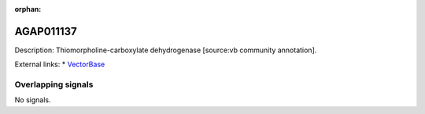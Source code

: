 :orphan:

AGAP011137
=============





Description: Thiomorpholine-carboxylate dehydrogenase [source:vb community annotation].

External links:
* `VectorBase <https://www.vectorbase.org/Anopheles_gambiae/Gene/Summary?g=AGAP011137>`_

Overlapping signals
-------------------



No signals.



